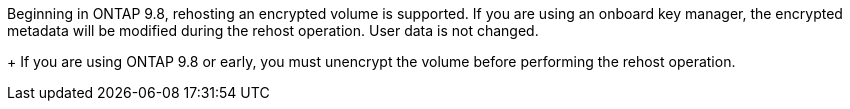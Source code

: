Beginning in ONTAP 9.8, rehosting an encrypted volume is supported. If you are using an onboard key manager, the encrypted metadata will be modified during the rehost operation. User data is not changed.
+
If you are using ONTAP 9.8 or early, you must unencrypt the volume before performing the rehost operation.

// 1 june 2023, BURT 1195518